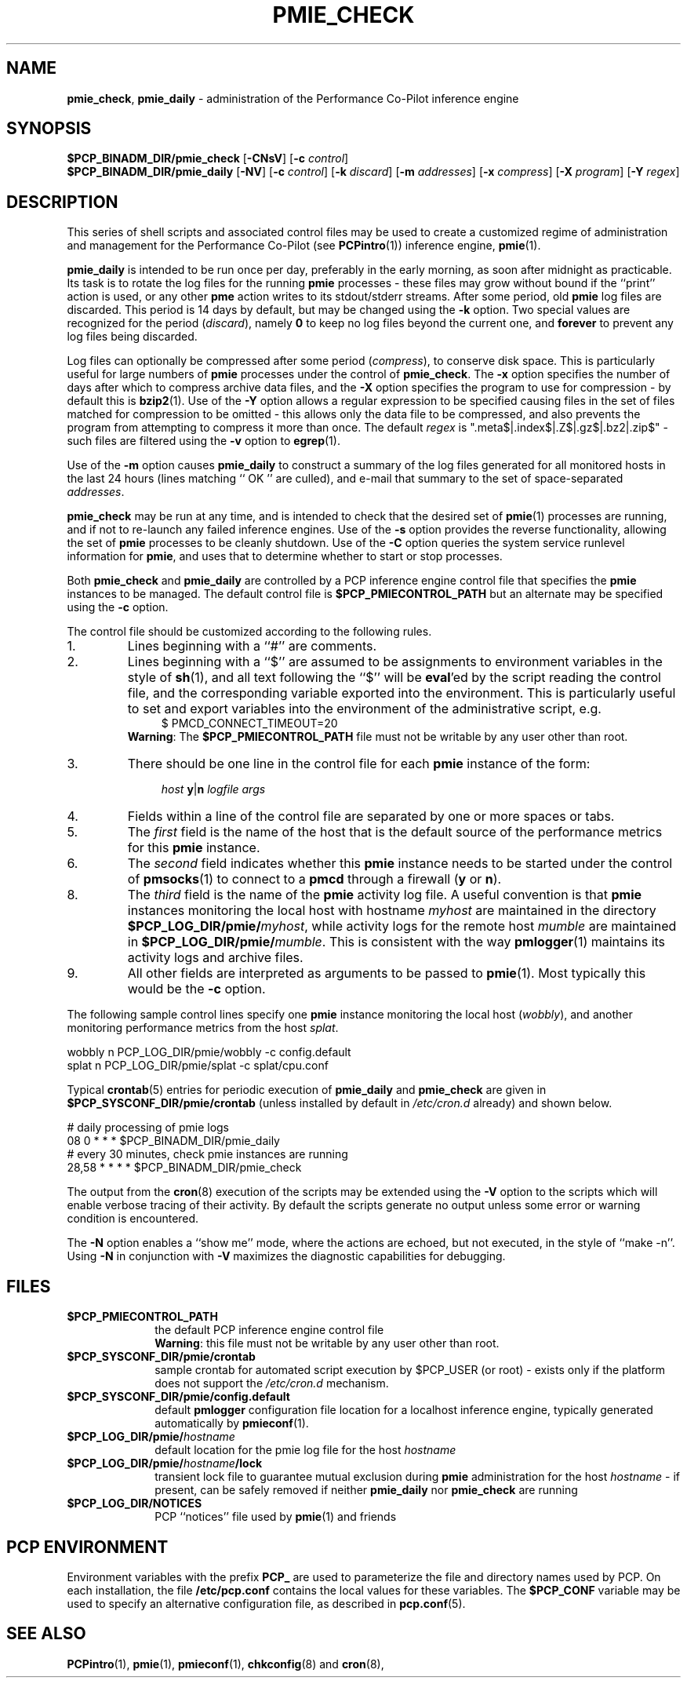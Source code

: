 '\"macro stdmacro
.\"
.\" Copyright (c) 2013 Red Hat.
.\" Copyright (c) 2000-2004 Silicon Graphics, Inc.  All Rights Reserved.
.\" 
.\" This program is free software; you can redistribute it and/or modify it
.\" under the terms of the GNU General Public License as published by the
.\" Free Software Foundation; either version 2 of the License, or (at your
.\" option) any later version.
.\" 
.\" This program is distributed in the hope that it will be useful, but
.\" WITHOUT ANY WARRANTY; without even the implied warranty of MERCHANTABILITY
.\" or FITNESS FOR A PARTICULAR PURPOSE.  See the GNU General Public License
.\" for more details.
.\" 
.\"
.TH PMIE_CHECK 1 "PCP" "Performance Co-Pilot"
.SH NAME
\f3pmie_check\f1,
\f3pmie_daily\f1 \- administration of the Performance Co-Pilot inference engine
.SH SYNOPSIS
.B $PCP_BINADM_DIR/pmie_check
[\f3\-CNsV\f1]
[\f3\-c\f1 \f2control\f1]
.br
.B $PCP_BINADM_DIR/pmie_daily
[\f3\-NV\f1]
[\f3\-c\f1 \f2control\f1]
[\f3\-k\f1 \f2discard\f1]
[\f3\-m\f1 \f2addresses\f1]
[\f3\-x\f1 \f2compress\f1]
[\f3\-X\f1 \f2program\f1]
[\f3\-Y\f1 \f2regex\f1]
.br
.SH DESCRIPTION
This series of shell scripts and associated control files may be used to
create a customized regime of administration and management for the
Performance Co-Pilot (see
.BR PCPintro (1))
inference engine,
.BR pmie (1).
.PP
.B pmie_daily
is intended to be run once per day, preferably in the early morning, as
soon after midnight as practicable.  Its task is to rotate the log files
for the running
.B pmie
processes \- these files may grow without bound if the
``print'' action is used, or any other
.B pme
action writes to its stdout/stderr streams.
After some period, old
.B pmie
log files are discarded.
This period is 14 days by default, but may be changed using the
.B \-k
option. Two special values are recognized for the period (\c
.IR discard ),
namely
.B 0
to keep no log files beyond the current one, and
.B forever
to prevent any log files being discarded.
.PP
Log files can optionally be compressed after some period (\c
.IR compress ),
to conserve disk space.  This is particularly useful for large numbers of
.B pmie
processes under the control of
.BR pmie_check .
The
.B \-x
option specifies the number of days after which to compress archive data
files, and the
.B \-X
option specifies the program to use for compression \- by default this is
.BR bzip2 (1).
Use of the
.B \-Y
option allows a regular expression to be specified causing files in
the set of files matched for compression to be omitted \- this allows
only the data file to be compressed, and also prevents the program from
attempting to compress it more than once.  The default
.I regex
is ".meta$|.index$|.Z$|.gz$|.bz2|.zip$" \- such files are filtered using the
.B \-v
option to
.BR egrep (1).
.PP
Use of the
.B \-m
option causes
.B pmie_daily
to construct a summary of the log files generated for all monitored hosts
in the last 24 hours (lines matching `` OK '' are culled), and e-mail that
summary to the set of space-separated
.IR addresses .
.PP
.B pmie_check
may be run at any time, and is intended to check that the desired set
of
.BR pmie (1)
processes are running, and if not to re-launch any failed inference engines.
Use of the
.B \-s
option provides the reverse functionality, allowing the set of
.B pmie
processes to be cleanly shutdown.
Use of the
.B \-C
option queries the system service runlevel information for
.BR pmie ,
and uses that to determine whether to start or stop processes.
.PP
Both
.B pmie_check
and
.B pmie_daily
are controlled by a PCP inference engine control file that specifies the
.B pmie
instances to be managed.  The default control file is
.B $PCP_PMIECONTROL_PATH
but an alternate may be specified using the
.B \-c
option.
.PP
The control file should be customized according to the following rules.
.IP 1.
Lines beginning with a ``#'' are comments.
.PD 0 parameters of the
.IP 2.
Lines beginning with a ``$'' are assumed to be
assignments to environment variables in the style of
.BR sh (1),
and all text following the ``$'' will be
.BR eval 'ed
by the script reading the control file,
and the corresponding variable exported into the environment.
This is particularly
useful to set and export variables into the environment of
the administrative script, e.g.
.br
.in +4n
.ft CW
.nf
$ PMCD_CONNECT_TIMEOUT=20
.fi
.ft R
.in -4n
.br
.BR Warning :
The
.B $PCP_PMIECONTROL_PATH
file must not be writable by any user other than root.
.br
.IP 3.
There should be one line in the control file
for each
.B pmie
instance of the form:

.in +4n
.ft CW
.nf
\f2host\f1 \f3y\f1|\f3n\f1 \f2logfile\f1 \f2args\f1
.fi
.ft R
.in -4n

.IP 4.
Fields within a line of the control file
are separated by one or more spaces or tabs.
.IP 5.
The
.I first
field is the name of the host that is the default source of the
performance metrics for this
.B pmie
instance.
.IP 6.
The
.I second
field indicates whether this
.B pmie
instance needs to be started under the control of
.BR pmsocks (1)
to connect to a
.B pmcd
through a firewall (\c
.B y
or
.BR n ).
.IP 8.
The
.I third
field is the name of the
.B pmie
activity log file.  
A useful convention is that
.B pmie
instances monitoring the local host
with hostname
.I myhost
are maintained in the directory
.BI $PCP_LOG_DIR/pmie/ myhost\fR,
while activity logs for the remote host
.I mumble
are maintained in
.BI $PCP_LOG_DIR/pmie/ mumble\fR.
This is consistent with the way
.BR pmlogger (1)
maintains its activity logs and archive files.
.IP 9.
All other fields are interpreted as arguments to be passed to
.BR pmie (1).
Most typically this would be the
.B \-c
option.
.PD
.PP
The following sample control lines specify one
.B pmie
instance monitoring the local host (\c
.IR wobbly ),
and another monitoring performance metrics from the host
.IR splat .
.PP
.nf
.ft CW
wobbly  n  PCP_LOG_DIR/pmie/wobbly  \-c config.default
splat   n  PCP_LOG_DIR/pmie/splat   \-c splat/cpu.conf
.ft 1
.fi
.PP
Typical
.BR crontab (5)
entries for periodic execution of
.B pmie_daily
and
.B pmie_check
are given in
.BR $PCP_SYSCONF_DIR/pmie/crontab
(unless installed by default in
.IR /etc/cron.d
already)
and shown below.
.PP
.nf
.ft CW
# daily processing of pmie logs
08      0       *       *       *       $PCP_BINADM_DIR/pmie_daily
# every 30 minutes, check pmie instances are running
28,58   *       *       *       *       $PCP_BINADM_DIR/pmie_check
.ft 1
.fi
.PP
The output from the
.BR cron (8)
execution of the scripts may be extended using the
.B \-V
option to the scripts which will enable verbose tracing of their activity.
By default the scripts generate no output unless some error or warning
condition is encountered.
.PP
The
.B \-N
option enables a ``show me'' mode, where the actions are echoed,
but not executed, in the style of ``make \-n''.
Using
.B \-N
in conjunction with
.B \-V
maximizes the diagnostic capabilities for debugging.
.SH FILES
.TP 10
.B $PCP_PMIECONTROL_PATH
the default PCP inference engine control file
.br
.BR Warning :
this file must not be writable by any user other than root.
.TP
.B $PCP_SYSCONF_DIR/pmie/crontab
sample crontab for automated script execution by $PCP_USER (or root) -
exists only if the platform does not support the
.I /etc/cron.d
mechanism.
.TP
.B $PCP_SYSCONF_DIR/pmie/config.default
default
.B pmlogger
configuration file location for a localhost inference engine, typically
generated automatically by
.BR pmieconf (1).
.TP
.BI $PCP_LOG_DIR/pmie/ hostname
default location for the pmie log file for the host
.I hostname
.TP
.BI $PCP_LOG_DIR/pmie/ hostname /lock
transient lock file to guarantee mutual exclusion during
.B pmie
administration for the host
.I hostname
\- if present, can be safely removed if neither
.B pmie_daily
nor
.B pmie_check
are running
.TP
.B $PCP_LOG_DIR/NOTICES
PCP ``notices'' file used by
.BR pmie (1)
and friends
.SH "PCP ENVIRONMENT"
Environment variables with the prefix
.B PCP_
are used to parameterize the file and directory names
used by PCP.
On each installation, the file
.B /etc/pcp.conf
contains the local values for these variables.
The
.B $PCP_CONF
variable may be used to specify an alternative
configuration file,
as described in
.BR pcp.conf (5).
.SH SEE ALSO
.BR PCPintro (1),
.BR pmie (1),
.BR pmieconf (1),
.BR chkconfig (8)
and
.BR cron (8),
